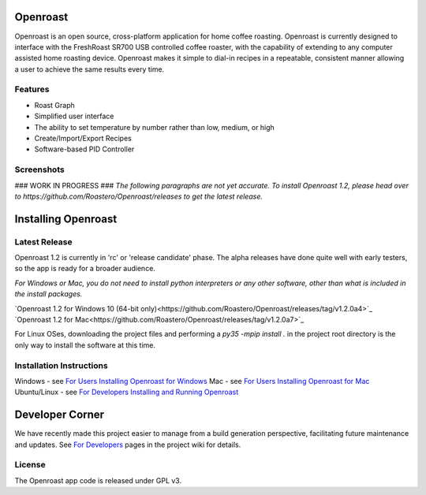 Openroast
=========

|Gitter|

Openroast is an open source, cross-platform application for home coffee
roasting. Openroast is currently designed to interface with the
FreshRoast SR700 USB controlled coffee roaster, with the capability of
extending to any computer assisted home roasting device. Openroast makes
it simple to dial-in recipes in a repeatable, consistent manner allowing
a user to achieve the same results every time.

Features
--------

-  Roast Graph
-  Simplified user interface
-  The ability to set temperature by number rather than low, medium, or
   high
-  Create/Import/Export Recipes
-  Software-based PID Controller

Screenshots
-----------

|Roast Tab Screenshot| |Recipe Tab Screenshot|

### WORK IN PROGRESS ###
*The following paragraphs are not yet accurate.  To install Openroast 1.2, please head over to https://github.com/Roastero/Openroast/releases to get the latest release.*

Installing Openroast
====================
Latest Release
--------------
Openroast 1.2 is currently in 'rc' or 'release candidate' phase. The alpha releases have done quite well with early testers, so the app is ready for a broader audience.

*For Windows or Mac, you do not need to install python interpreters or any other software, other than what is included in the install packages.*

`Openroast 1.2 for Windows 10 (64-bit only)<https://github.com/Roastero/Openroast/releases/tag/v1.2.0a4>`_
`Openroast 1.2 for Mac<https://github.com/Roastero/Openroast/releases/tag/v1.2.0a7>`_

For Linux OSes, downloading the project files and performing a `py35 -mpip install .` in the project root directory is the only way to install the software at this time.

Installation Instructions
-------------------------
Windows - see `For Users Installing Openroast for Windows`_
Mac - see `For Users Installing Openroast for Mac`_
Ubuntu/Linux - see `For Developers Installing and Running Openroast`_

Developer Corner
================
We have recently made this project easier to manage from a build generation perspective, facilitating future maintenance and updates. See `For Developers`_ pages in the project wiki for details.

License
-------

The Openroast app code is released under GPL v3.

.. _For Users Installing Openroast for Windows: https://github.com/Roastero/Openroast/wiki/For-Users-Installing-Openroast-for-Windows
.. _For Users Installing Openroast for Mac: https://github.com/Roastero/Openroast/wiki/For-Users-Installing-Openroast-for-Mac
.. _For Developers Installing and Running Openroast: https://github.com/Roastero/Openroast/wiki/For-Developers-Installing-and-Running-Openroast
.. _For Developers: https://github.com/Roastero/Openroast/wiki/For-Developers

.. |Gitter| image:: https://badges.gitter.im/Join%20Chat.svg
   :target: https://gitter.im/Roastero/openroast?utm_source=badge&utm_medium=badge&utm_campaign=pr-badge
.. |Roast Tab Screenshot| image:: openroast/static/images/screenshots/screen01.png
.. |Recipe Tab Screenshot| image:: openroast/static/images/screenshots/screen02.png

